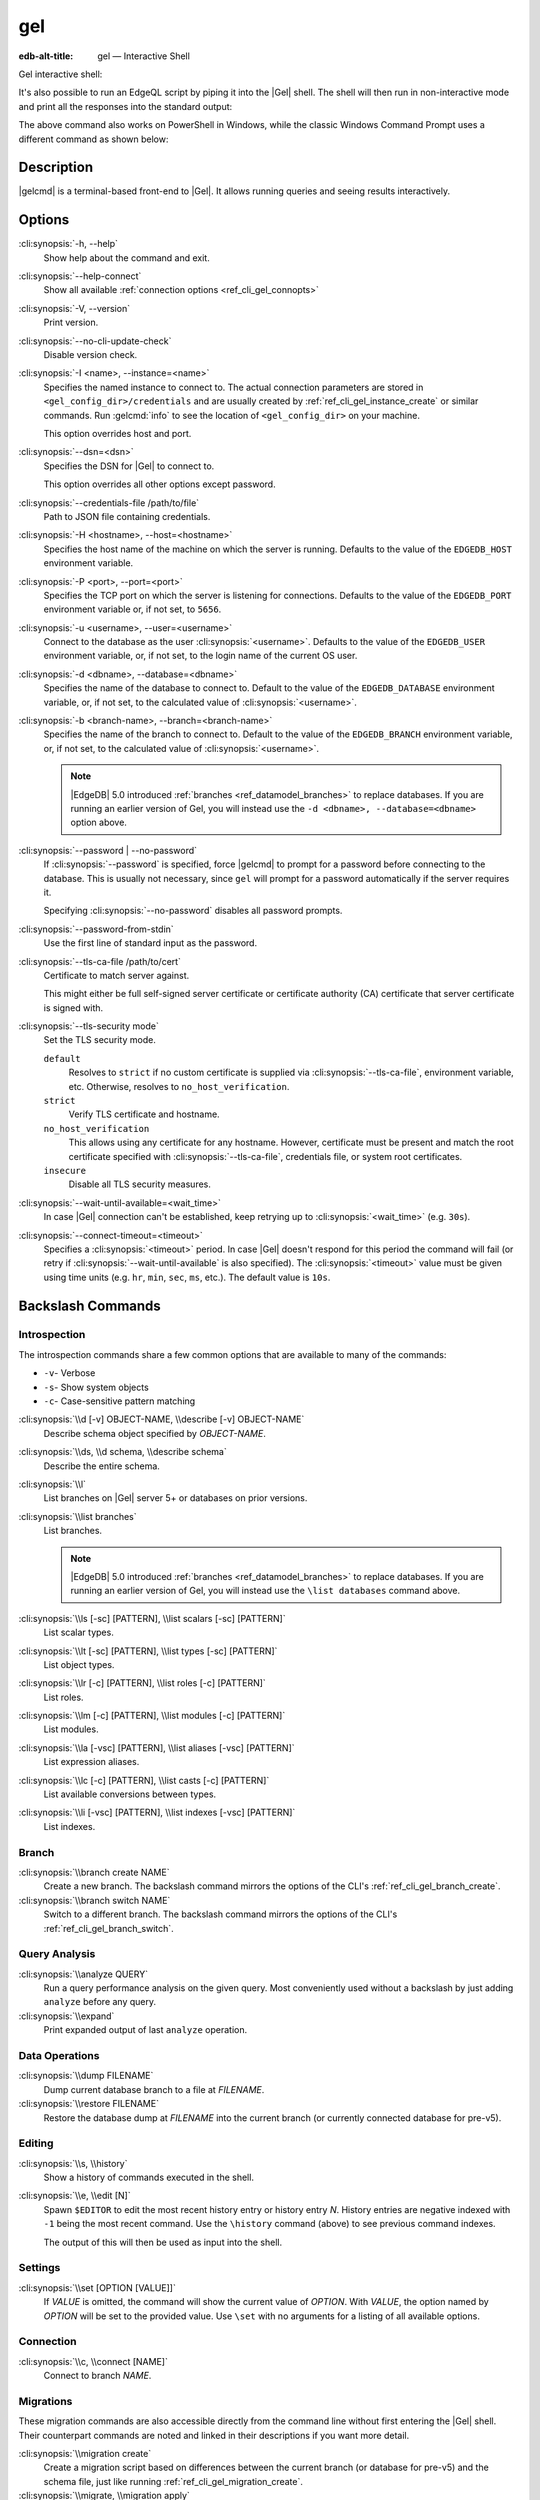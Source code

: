 .. _ref_cli_gel:

===
gel
===

:edb-alt-title: gel — Interactive Shell

Gel interactive shell:

.. cli:synopsis::

    gel [<connection-option>...]

It's also possible to run an EdgeQL script by piping it into the
|Gel| shell. The shell will then run in non-interactive mode and
print all the responses into the standard output:

.. cli:synopsis::

    cat myscript.edgeql | gel [<connection-option>...]

The above command also works on PowerShell in Windows, while the classic
Windows Command Prompt uses a different command as shown below:

.. cli:synopsis::

    type myscript.edgeql | gel [<connection-option>...]

Description
===========

|gelcmd| is a terminal-based front-end to |Gel|.  It allows running
queries and seeing results interactively.


Options
=======

:cli:synopsis:`-h, --help`
    Show help about the command and exit.

:cli:synopsis:`--help-connect`
    Show all available :ref:`connection options <ref_cli_gel_connopts>`

:cli:synopsis:`-V, --version`
    Print version.

:cli:synopsis:`--no-cli-update-check`
    Disable version check.

:cli:synopsis:`-I <name>, --instance=<name>`
    Specifies the named instance to connect to. The actual connection
    parameters are stored in ``<gel_config_dir>/credentials`` and are
    usually created by :ref:`ref_cli_gel_instance_create` or similar
    commands. Run :gelcmd:`info` to see the location of
    ``<gel_config_dir>`` on your machine.

    This option overrides host and port.

:cli:synopsis:`--dsn=<dsn>`
    Specifies the DSN for |Gel| to connect to.

    This option overrides all other options except password.

:cli:synopsis:`--credentials-file /path/to/file`
    Path to JSON file containing credentials.

:cli:synopsis:`-H <hostname>, --host=<hostname>`
    Specifies the host name of the machine on which the server is running.
    Defaults to the value of the ``EDGEDB_HOST`` environment variable.

:cli:synopsis:`-P <port>, --port=<port>`
    Specifies the TCP port on which the server is listening for connections.
    Defaults to the value of the ``EDGEDB_PORT`` environment variable or,
    if not set, to ``5656``.

:cli:synopsis:`-u <username>, --user=<username>`
    Connect to the database as the user :cli:synopsis:`<username>`.
    Defaults to the value of the ``EDGEDB_USER`` environment variable, or,
    if not set, to the login name of the current OS user.

:cli:synopsis:`-d <dbname>, --database=<dbname>`
    Specifies the name of the database to connect to. Default to the value
    of the ``EDGEDB_DATABASE`` environment variable, or, if not set, to
    the calculated value of :cli:synopsis:`<username>`.

:cli:synopsis:`-b <branch-name>, --branch=<branch-name>`
    Specifies the name of the branch to connect to. Default to the value
    of the ``EDGEDB_BRANCH`` environment variable, or, if not set, to
    the calculated value of :cli:synopsis:`<username>`.

    .. note::

        |EdgeDB| 5.0 introduced :ref:`branches <ref_datamodel_branches>` to
        replace databases. If you are running an earlier version of
        Gel, you will instead use the ``-d <dbname>, --database=<dbname>``
        option above.

:cli:synopsis:`--password | --no-password`
    If :cli:synopsis:`--password` is specified, force |gelcmd| to prompt
    for a password before connecting to the database.  This is usually not
    necessary, since ``gel`` will prompt for a password automatically
    if the server requires it.

    Specifying :cli:synopsis:`--no-password` disables all password prompts.

:cli:synopsis:`--password-from-stdin`
    Use the first line of standard input as the password.

:cli:synopsis:`--tls-ca-file /path/to/cert`
    Certificate to match server against.

    This might either be full self-signed server certificate or
    certificate authority (CA) certificate that server certificate is
    signed with.

:cli:synopsis:`--tls-security mode`
    Set the TLS security mode.

    ``default``
        Resolves to ``strict`` if no custom certificate is supplied via
        :cli:synopsis:`--tls-ca-file`, environment variable, etc. Otherwise,
        resolves to ``no_host_verification``.

    ``strict``
        Verify TLS certificate and hostname.

    ``no_host_verification``
        This allows using any certificate for any hostname. However,
        certificate must be present and match the root certificate specified
        with  :cli:synopsis:`--tls-ca-file`, credentials file, or system root
        certificates.

    ``insecure``
        Disable all TLS security measures.

:cli:synopsis:`--wait-until-available=<wait_time>`
    In case |Gel| connection can't be established, keep retrying up
    to :cli:synopsis:`<wait_time>` (e.g. ``30s``).

:cli:synopsis:`--connect-timeout=<timeout>`
    Specifies a :cli:synopsis:`<timeout>` period. In case |Gel|
    doesn't respond for this period the command will fail (or retry if
    :cli:synopsis:`--wait-until-available` is also specified). The
    :cli:synopsis:`<timeout>` value must be given using time units
    (e.g. ``hr``, ``min``, ``sec``, ``ms``, etc.). The default
    value is ``10s``.


Backslash Commands
==================

Introspection
-------------

The introspection commands share a few common options that are available to
many of the commands:

- ``-v``- Verbose
- ``-s``- Show system objects
- ``-c``- Case-sensitive pattern matching

:cli:synopsis:`\\d [-v] OBJECT-NAME, \\describe [-v] OBJECT-NAME`
  Describe schema object specified by *OBJECT-NAME*.

:cli:synopsis:`\\ds, \\d schema, \\describe schema`
  Describe the entire schema.

:cli:synopsis:`\\l`
  List branches on |Gel| server 5+ or databases on prior versions.

:cli:synopsis:`\\list branches`
  List branches.

  .. note::

      |EdgeDB| 5.0 introduced :ref:`branches <ref_datamodel_branches>` to replace
      databases. If you are running an earlier version of Gel,
      you will instead use the ``\list databases`` command above.

:cli:synopsis:`\\ls [-sc] [PATTERN], \\list scalars [-sc] [PATTERN]`
  List scalar types.

:cli:synopsis:`\\lt [-sc] [PATTERN], \\list types [-sc] [PATTERN]`
  List object types.

:cli:synopsis:`\\lr [-c] [PATTERN], \\list roles [-c] [PATTERN]`
  List roles.

:cli:synopsis:`\\lm [-c] [PATTERN], \\list modules [-c] [PATTERN]`
  List modules.

:cli:synopsis:`\\la [-vsc] [PATTERN], \\list aliases [-vsc] [PATTERN]`
  List expression aliases.

:cli:synopsis:`\\lc [-c] [PATTERN], \\list casts [-c] [PATTERN]`
  List available conversions between types.

:cli:synopsis:`\\li [-vsc] [PATTERN], \\list indexes [-vsc] [PATTERN]`
  List indexes.

Branch
------

.. versionadded:: 5.0

    |EdgeDB| 5.0 introduced :ref:`branches <ref_datamodel_branches>` to replace
    databases. If you are running an earlier version of Gel,
    you will instead use the database commands above.

:cli:synopsis:`\\branch create NAME`
  Create a new branch. The backslash command mirrors the options of the CLI's
  :ref:`ref_cli_gel_branch_create`.

:cli:synopsis:`\\branch switch NAME`
  Switch to a different branch. The backslash command mirrors the options of
  the CLI's :ref:`ref_cli_gel_branch_switch`.

Query Analysis
--------------

:cli:synopsis:`\\analyze QUERY`
  Run a query performance analysis on the given query. Most conveniently used
  without a backslash by just adding ``analyze`` before any query.

:cli:synopsis:`\\expand`
  Print expanded output of last ``analyze`` operation.

Data Operations
---------------

:cli:synopsis:`\\dump FILENAME`
  Dump current database branch to a file at *FILENAME*.

:cli:synopsis:`\\restore FILENAME`
  Restore the database dump at *FILENAME* into the current branch (or currently
  connected database for pre-v5).

Editing
-------

:cli:synopsis:`\\s, \\history`
  Show a history of commands executed in the shell.

:cli:synopsis:`\\e, \\edit [N]`
  Spawn ``$EDITOR`` to edit the most recent history entry or history entry *N*.
  History entries are negative indexed with ``-1`` being the most recent
  command. Use the ``\history`` command (above) to see previous command
  indexes.

  The output of this will then be used as input into the shell.

Settings
--------

:cli:synopsis:`\\set [OPTION [VALUE]]`
  If *VALUE* is omitted, the command will show the current value of *OPTION*.
  With *VALUE*, the option named by *OPTION* will be set to the provided value.
  Use ``\set`` with no arguments for a listing of all available options.

Connection
----------

:cli:synopsis:`\\c, \\connect [NAME]`
  Connect to branch *NAME*.

Migrations
----------

These migration commands are also accessible directly from the command line
without first entering the |Gel| shell. Their counterpart commands are noted
and linked in their descriptions if you want more detail.

:cli:synopsis:`\\migration create`
  Create a migration script based on differences between the current branch (or
  database for pre-v5) and the schema file, just like running
  :ref:`ref_cli_gel_migration_create`.

:cli:synopsis:`\\migrate, \\migration apply`
  Apply your migration, just like running the
  :ref:`ref_cli_gel_migrate`.

:cli:synopsis:`\\migration edit`
  Spawn ``$EDITOR`` on the last migration file and fixes the migration ID after
  the editor exits, just like :ref:`ref_cli_gel_migration_edit`. This is
  typically used only on migrations that have not yet been applied.

:cli:synopsis:`\\migration log`
  Show the migration history, just like :ref:`ref_cli_gel_migration_log`.

:cli:synopsis:`\\migration status`
  Show how the state of the schema in the |Gel| instance compares to the
  migration stored in the schema directory, just like
  :ref:`ref_cli_gel_migration_status`.

Help
----

:cli:synopsis:`\\?, \\h, \\help`
  Show help on backslash commands.

:cli:synopsis:`\\q, \\quit, \\exit`
  Quit the REPL. You can also do this by pressing Ctrl+D.


Database
--------

.. note::

    |EdgeDB| 5.0 introduced :ref:`branches <ref_datamodel_branches>` to replace
    databases. If you are running 5.0 or later, you will instead use the
    commands in the "Branch" section above.

:cli:synopsis:`\\database create NAME`
  Create a new database.
